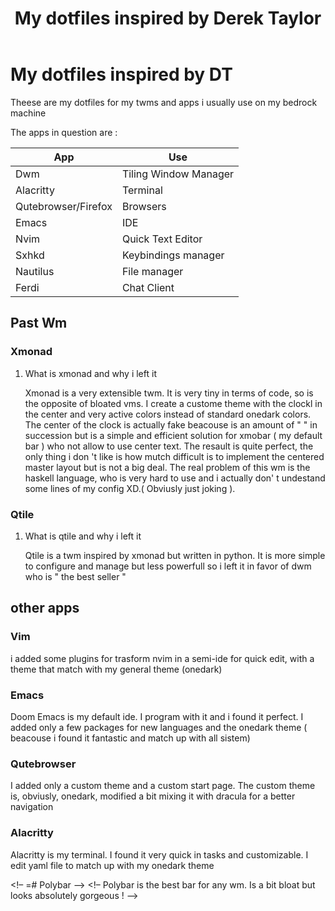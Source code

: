 #+TITLE: My dotfiles inspired by Derek Taylor
#+STARTUP: showeverything

* My dotfiles inspired by DT

Theese are my dotfiles for my twms and apps i usually use on my bedrock machine

The apps in question are :
|---------------------+-----------------------|
| App                 | Use                   |
|---------------------+-----------------------|
| Dwm                 | Tiling Window Manager |
| Alacritty           | Terminal              |
| Qutebrowser/Firefox | Browsers              |
| Emacs               | IDE                   |
| Nvim                | Quick Text Editor     |
| Sxhkd               | Keybindings manager   |
| Nautilus            | File manager          |
| Ferdi               | Chat Client           |
|---------------------+-----------------------|

** Past Wm
*** Xmonad
**** What is xmonad and why i left it

Xmonad is a very extensible twm. It is very tiny in terms of code, so is the opposite of bloated vms. I create a custome theme with the clockl in the center and very active colors instead of standard onedark colors. The center of the clock is actually fake beacouse is an amount of " " in succession but is a simple and efficient solution for xmobar ( my default bar ) who not allow to use center text. The resault is quite perfect, the only thing i don 't like is how mutch difficult is to implement the centered master layout but is not a big deal.  The real problem of this wm is the haskell language, who is very hard to use and i actually don' t undestand some lines of my config XD.( Obviusly just  joking ).

*** Qtile
**** What is qtile and why i left it

Qtile is a twm inspired by xmonad but written in python. It is more simple to configure and manage but less powerfull so i left it in favor of dwm who is " the best seller "

** other apps

*** Vim

i added some plugins for trasform nvim in a semi-ide for quick edit, with a theme that match with my general theme (onedark)

*** Emacs

Doom Emacs is my default ide. I program with it and i found it perfect. I added only a few packages for new languages and the onedark theme ( beacouse i found it fantastic and match up with all sistem)

*** Qutebrowser

I added only a custom theme and a custom start page. The custom theme is, obviusly, onedark, modified a bit mixing it with dracula for a better navigation

*** Alacritty

Alacritty is my terminal. I found it very quick in tasks and customizable. I edit yaml file to match up with my onedark theme

<!-- =# Polybar -->
<!-- Polybar is the best bar for any wm. Is a bit bloat but looks absolutely gorgeous ! -->
